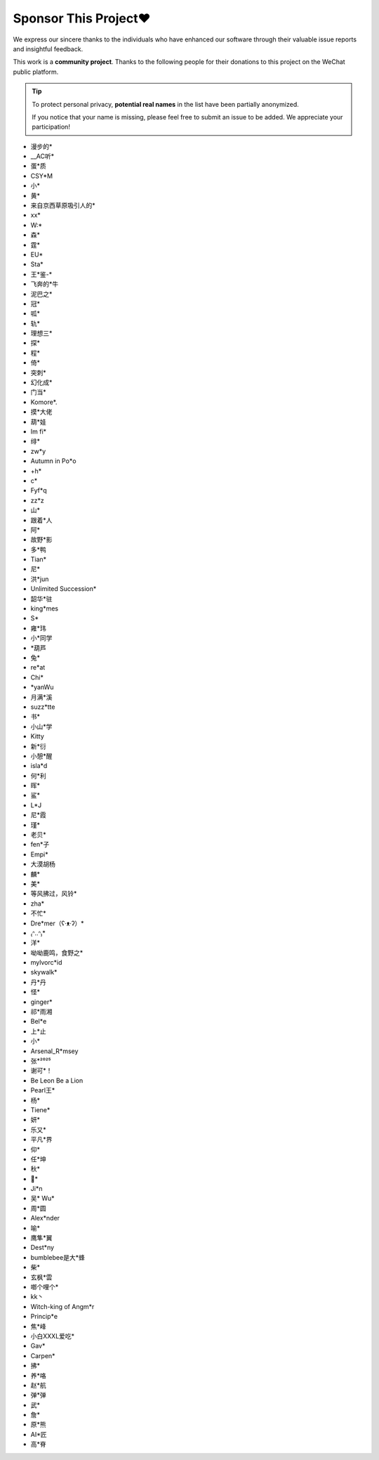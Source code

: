 .. _sponsor:

Sponsor This Project❤️
====================================

We express our sincere thanks to the individuals who have enhanced our software through their valuable issue reports and insightful feedback.

This work is a **community project**. Thanks to the following people for their donations to this project on the WeChat public platform.

.. tip::

    To protect personal privacy, **potential real names** in the list have been partially anonymized.

    If you notice that your name is missing, please feel free to submit an issue to be added. We appreciate your participation!

- 漫步的*
- __AC听*
- 蛋*质
- CSY*M
- 小*
- 黄*
- 来自京西草原吸引人的*
- xx*
- W:*
- 森*
- 霆*
- EU*
- Sta*
- 王*鉴-*
- 飞奔的*牛
- 泥巴之*
- 冠*
- 呱*
- 轨*
- 理想三*
- 探*
- 程*
- 倚*
- 突刺*
- 幻化成*
- 门当*
- Komore*.
- 摸*大佬
- 葫*娃
- Im fi*
- 绯*
- zw*y
- Autumn in Po*o
- +h*
- c*
- Fyf*q
- zz*z
- 山*
- 跟着*人
- 阿*
- 故野*影
- 多*鸭
- Tian*
- 尼*
- 洪*jun
- Unlimited Succession*
- 韶华*驻
- king*mes
- S*
- 雍*玮
- 小*同学
- *葫芦
- 兔*
- re*at
- Chi*
- *yanWu
- 月满*溪
- suzz*tte
- 书*
- 小山*学
- Kitty
- 新*衍
- 小憩*醒
- isla*d
- 何*利
- 晖*
- 鲨*
- L*J
- 尼*霞
- 瑾*
- 老贝*
- fen*子
- Empi*
- 大漠胡杨
- 麟*
- 美*
- 等风拂过，风铃*
- zha*
- 不忙*
- Dre*mer（ʕ·ᴥ·ʔ）*
- ₍ᐢ..ᐢ₎*
- 洋*
- 呦呦鹿鸣，食野之*
- mylvorc*id
- skywalk*
- 丹*丹
- 怪*
- ginger*
- 祁*雨湘
- Bel*e
- 上*止
- 小*
- Arsenal_R*msey
- 张*²⁰²⁵
- 谢可*！
- Be Leon Be a Lion
- Pearl王*
- 杨*
- Tiene*
- 妍*
- 乐又*
- 平凡*界
- 仰*
- 任*坤
- 秋*
- 🐳*
- Ji*n
- 吴* Wu*
- 周*圆
- Alex*nder
- 喻*
- 鹰隼*翼
- Dest*ny
- bumblebee是大*蜂
- 柴*
- 玄枫*雲
- 啷个哩个*
- kk丶
- Witch-king of Angm*r
- Princip*e
- 焦*峰
- 小白XXXL爱吃*
- Gav*
- Carpen*
- 拂*
- 养*咯
- 赵*航
- 弹*弹
- 武*
- 詹*
- 原*熊
- AI*匠
- 高*脊
